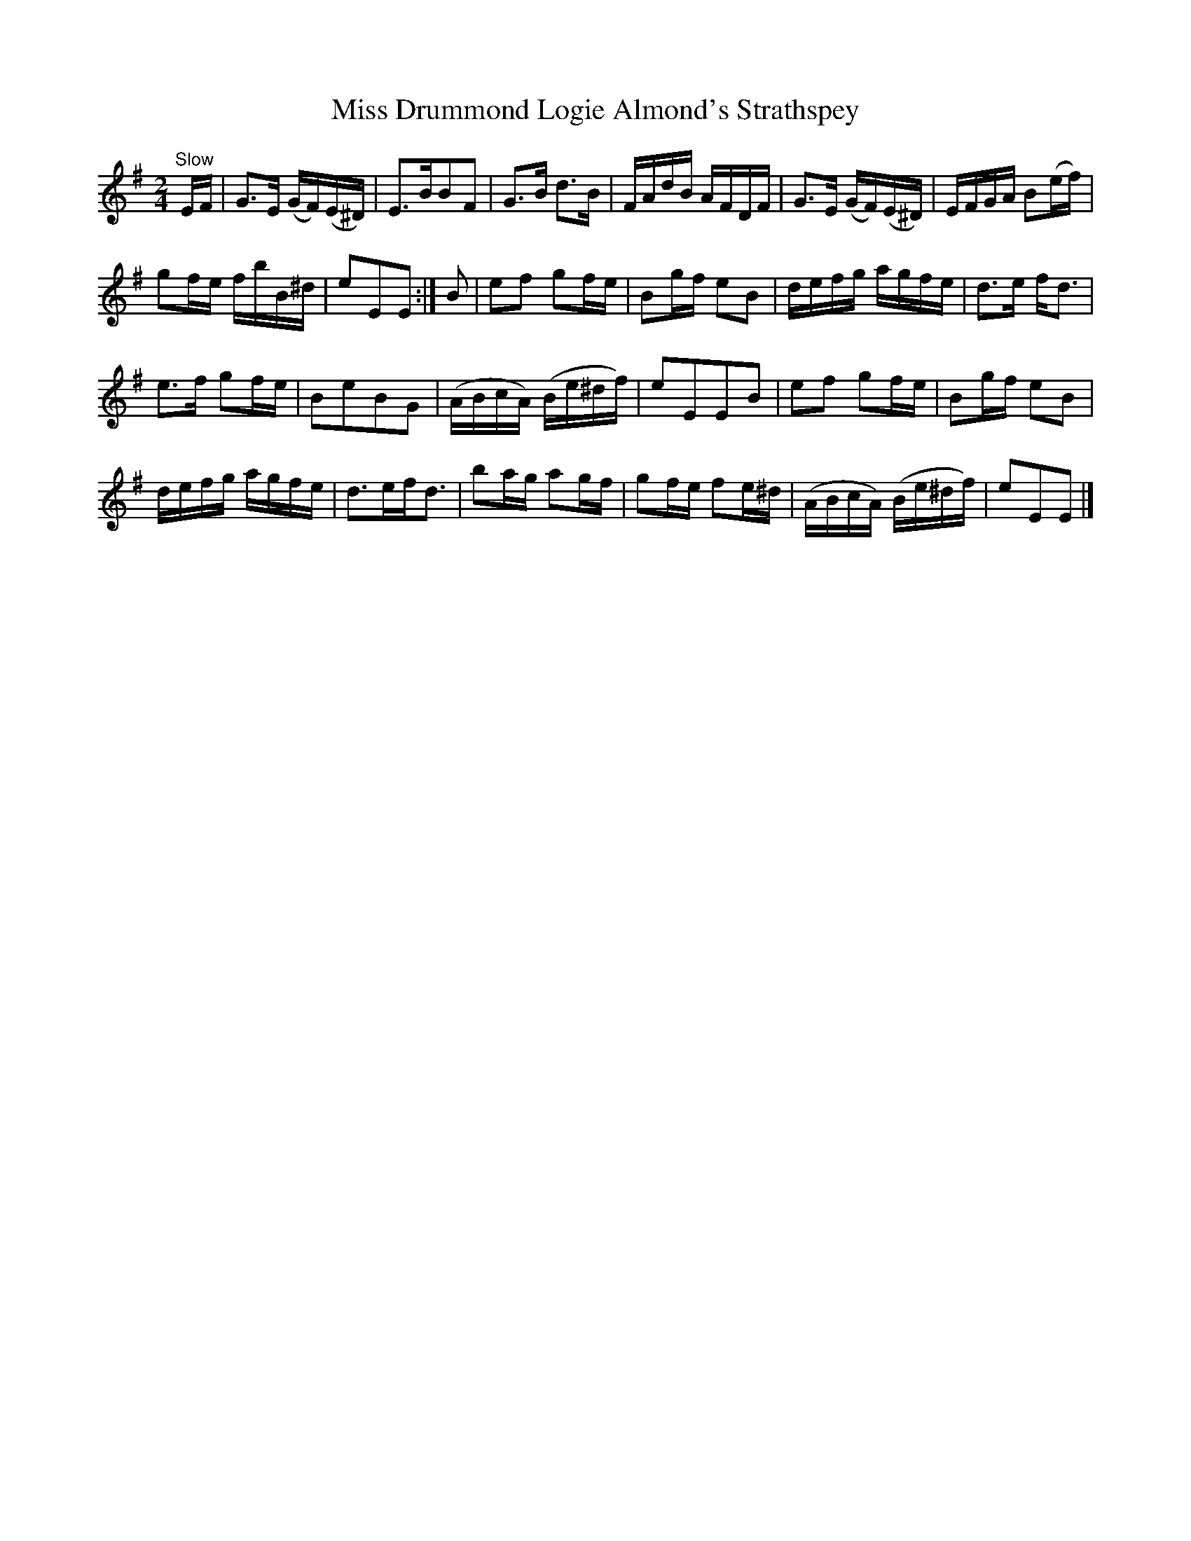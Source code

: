 X:57
T:Miss Drummond Logie Almond's Strathspey
S:Petrie's Third Collection of Strathspey Reels and Country Dances &c.
Z:Steve Wyrick <sjwyrick'at'gmail'dot'com>, 7/31/05
N:Petrie's Third Collection, page 22 & 23
L:1/8
M:2/4
R:Strathspey
K:Em
"^Slow"
E/F/|G>E (G/F/)(E/^D/)|E>BBF|G>B d>B|F/A/d/B/ A/F/D/F/|G>E (G/F/)(E/^D/)|E/F/G/A/ B(e/f/)|
gf/e/ f/b/B/^d/|eEE:|B|ef gf/e/|Bg/f/ eB|d/e/f/g/ a/g/f/e/|d>e f<d|
e>f gf/e/|BeBG|(A/B/c/A/) (B/e/^d/f/)|eEEB|ef gf/e/|Bg/f/ eB|
d/e/f/g/ a/g/f/e/|d>ef<d|ba/g/ ag/f/|gf/e/ fe/^d/|(A/B/c/A/) (B/e/^d/f/)|eEE|]
